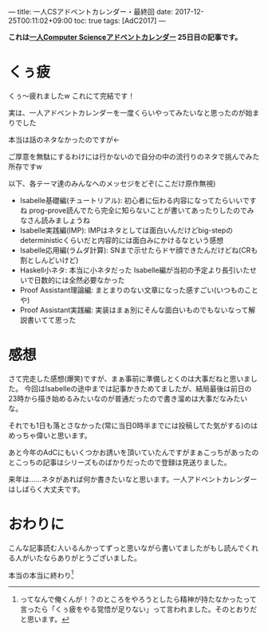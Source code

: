 ---
title: 一人CSアドベントカレンダー・最終回
date: 2017-12-25T00:11:02+09:00
toc: true
tags: [AdC2017]
---

*これは[[https://qiita.com/advent-calendar/2017/myuon_myon_cs][一人Computer Scienceアドベントカレンダー]] 25日目の記事です。*

* くぅ疲

くぅ〜疲れましたw これにて完結です！

実は、一人アドベントカレンダーを一度くらいやってみたいなと思ったのが始まりでした

本当は話のネタなかったのですが←

ご厚意を無駄にするわけには行かないので自分の中の流行りのネタで挑んでみた所存ですw

以下、各テーマ達のみんなへのメッセジをどぞ(ここだけ原作無視)

- Isabelle基礎編(チュートリアル): 初心者に伝わる内容になってたらいいですね prog-prove読んでたら完全に知らないことが書いてあったりしたのでみなさん読みましょうね
- Isabelle実践編(IMP): IMPはネタとしては面白いんだけどbig-stepのdeterministicくらいだと内容的には面白みにかけるなという感想
- Isabelle応用編(ラムダ計算): SNまで示せたらドヤ顔できたんだけどね(CRも割としんどいけど)
- Haskell小ネタ: 本当に小ネタだった Isabelle編が当初の予定より長引いたせいで日数的には全然必要なかった
- Proof Assistant理論編: まとまりのない文章になった感すごい(いつものことや)
- Proof Assistant実践編: 実装はまぁ別にそんな面白いものでもないなって解説書いてて思った

* 感想

さて完走した感想(爆笑)ですが、まぁ事前に準備しとくのは大事だねと思いました。
今回はIsabelleの途中までは記事かきためてましたが、結局最後は前日の23時から描き始めるみたいなのが普通だったので書き溜めは大事だなみたいな。

それでも1日も落とさなかった(常に当日0時半までには投稿してた気がする)のはめっちゃ偉いと思います。

あと今年のAdCにもいくつかお誘いを頂いていたんですがまぁこっちがあったのとこっちの記事はシリーズものばかりだったので登録は見送りました。

来年は……ネタがあれば何か書きたいなと思います。一人アドベントカレンダーはしばらく大丈夫です。


* おわりに

こんな記事読む人いるんかってずっと思いながら書いてましたがもし読んでくれる人がいたならありがとうございました。

本当の本当に終わり[fn:1]

[fn:1] ってなんで俺くんが！？のところをやろうとしたら精神が持たなかったって言ったら「くぅ疲をやる覚悟が足りない」って言われました。そのとおりだと思います。

